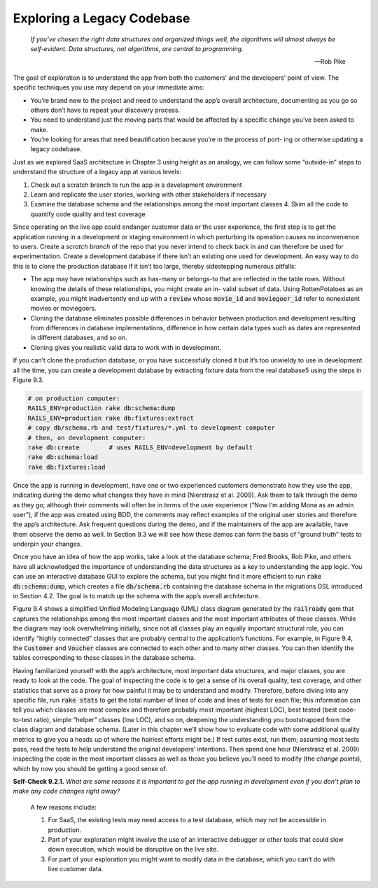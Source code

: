 Exploring a Legacy Codebase
====================================
    *If you’ve chosen the right data structures and organized things well, the algorithms 
    will almost always be self-evident. Data structures, not algorithms, are central to 
    programming.*

    —Rob Pike

The goal of exploration is to understand the app from both the customers’ and the developers’ 
point of view. The specific techniques you use may depend on your immediate aims:

• You’re brand new to the project and need to understand the app’s overall architecture, documenting as you go so others don’t have to repeat your discovery process.
• You need to understand just the moving parts that would be affected by a specific change you’ve been asked to make.
• You’re looking for areas that need beautification because you’re in the process of port- ing or otherwise updating a legacy codebase.

Just as we explored SaaS architecture in Chapter 3 using height as an analogy, we can follow 
some “outside-in” steps to understand the structure of a legacy app at various levels:

1. Check out a scratch branch to run the app in a development environment
2. Learn and replicate the user stories, working with other stakeholders if necessary
3. Examine the database schema and the relationships among the most important classes 4. Skim all the code to quantify code quality and test coverage

Since operating on the live app could endanger customer data or the user experience, the 
first step is to get the application running in a development or staging environment in 
which perturbing its operation causes no inconvenience to users. Create a *scratch branch* 
of the repo that you never intend to check back in and can therefore be used for 
experimentation. Create a development database if there isn’t an existing one used for 
development. An easy way to do this is to clone the production database if it isn’t too 
large, thereby sidestepping numerous pitfalls:

• The app may have relationships such as has-many or belongs-to that are reflected in the table rows. Without knowing the details of these relationships, you might create an in- valid subset of data. Using RottenPotatoes as an example, you might inadvertently end up with a :code:`review` whose :code:`movie_id` and :code:`moviegoer_id` refer to nonexistent movies or moviegoers.
• Cloning the database eliminates possible differences in behavior between production and development resulting from differences in database implementations, difference in how certain data types such as dates are represented in different databases, and so on.
• Cloning gives you realistic valid data to work with in development.

If you can’t clone the production database, or you have successfully cloned it but it’s 
too unwieldy to use in development all the time, you can create a development database by 
extracting fixture data from the real database5 using the steps in Figure 9.3.

.. code-block:: shell

    # on production computer:
    RAILS_ENV=production rake db:schema:dump
    RAILS_ENV=production rake db:fixtures:extract
    # copy db/schema.rb and test/fixtures/*.yml to development computer
    # then, on development computer:
    rake db:create        # uses RAILS_ENV=development by default
    rake db:schema:load
    rake db:fixtures:load

Once the app is running in development, have one or two experienced customers demonstrate 
how they use the app, indicating during the demo what changes they have in mind (Nierstrasz 
et al. 2009). Ask them to talk through the demo as they go; although their comments will 
often be in terms of the user experience (“Now I’m adding Mona as an admin user”), if the 
app was created using BDD, the comments may reflect examples of the original user stories 
and therefore the app’s architecture. Ask frequent questions during the demo, and if the 
maintainers of the app are available, have them observe the demo as well. In Section 9.3 
we will see how these demos can form the basis of “ground truth” tests to underpin your 
changes.

Once you have an idea of how the app works, take a look at the database schema; Fred Brooks, 
Rob Pike, and others have all acknowledged the importance of understanding the data
structures as a key to understanding the app logic. You can use an interactive database GUI 
to explore the schema, but you might find it more efficient to run :code:`rake db:schema:dump`, which 
creates a file :code:`db/schema.rb` containing the database schema in the migrations DSL introduced 
in Section 4.2. The goal is to match up the schema with the app’s overall architecture.

Figure 9.4 shows a simplified Unified Modeling Language (UML) class diagram generated by the 
:code:`railroady` gem that captures the relationships among the most important classes and the most 
important attributes of those classes. While the diagram may look overwhelming initially, 
since not all classes play an equally important structural role, you can identify “highly 
connected” classes that are probably central to the application’s functions. For example, 
in Figure 9.4, the :code:`Customer` and :code:`Voucher` classes are connected to each other and to many other 
classes. You can then identify the tables corresponding to these classes in the database schema.

Having familiarized yourself with the app’s architecture, most important data structures, and 
major classes, you are ready to look at the code. The goal of inspecting the code is to get a 
sense of its overall quality, test coverage, and other statistics that serve as a proxy for how 
painful it may be to understand and modify. Therefore, before diving into any specific file, 
run :code:`rake stats` to get the total number of lines of code and lines of tests for each file; this 
information can tell you which classes are most complex and therefore probably most important 
(highest LOC), best tested (best code-to-test ratio), simple “helper” classes (low LOC), and 
so on, deepening the understanding you bootstrapped from the class diagram and database schema. 
(Later in this chapter we’ll show how to evaluate code with some
additional quality metrics to give you a heads up of where the hairiest efforts might be.) If 
test suites exist, run them; assuming most tests pass, read the tests to help understand the 
original developers’ intentions. Then spend one hour (Nierstrasz et al. 2009) inspecting the 
code in the most important classes as well as those you believe you’ll need to modify (the 
*change points*), which by now you should be getting a good sense of.

**Self-Check 9.2.1.** *What are some reasons it is important to get the app running in development 
even if you don’t plan to make any code changes right away?*

    A few reasons include:

    1. For SaaS, the existing tests may need access to a test database, which may not be accessible in production.
    2. Part of your exploration might involve the use of an interactive debugger or other tools that could slow down execution, which would be disruptive on the live site.
    3. For part of your exploration you might want to modify data in the database, which you can’t do with live customer data.